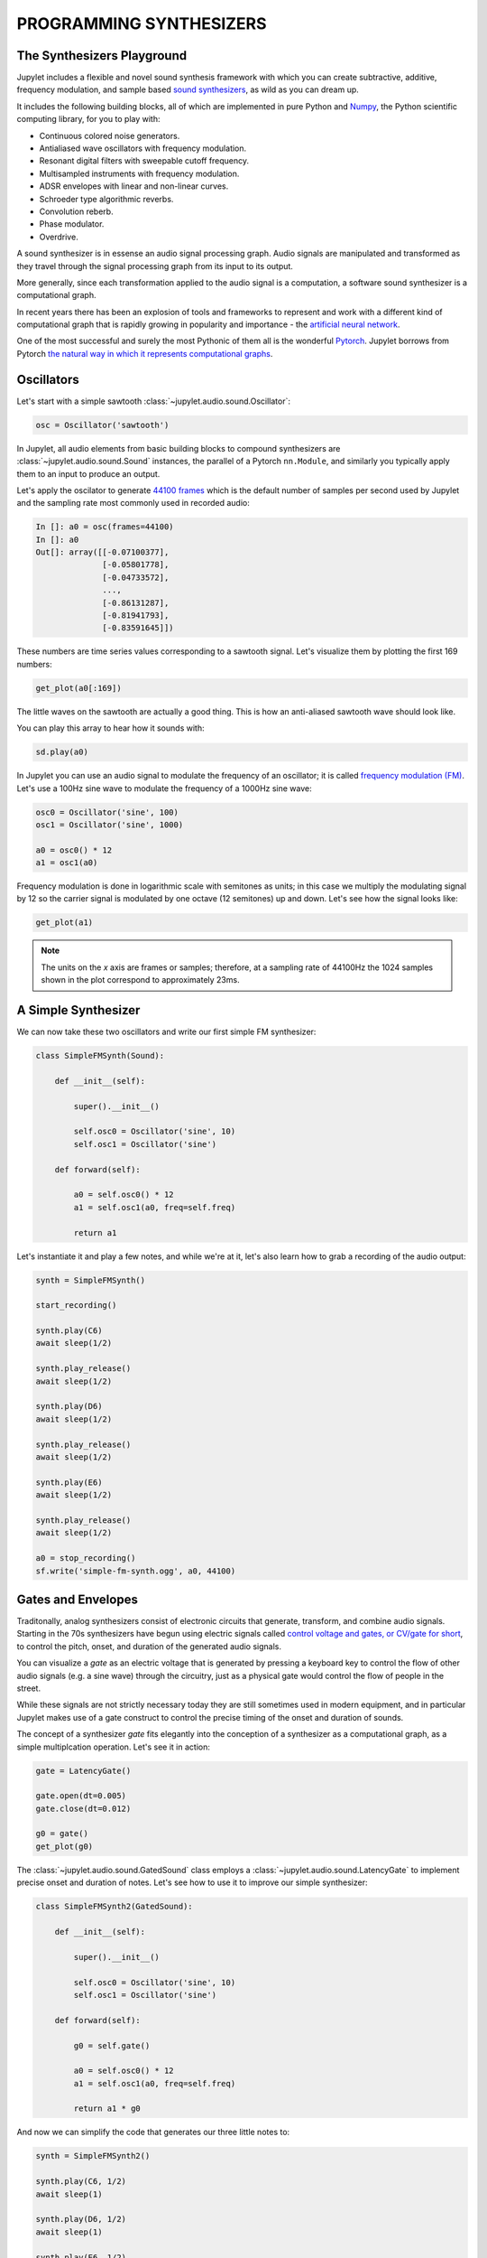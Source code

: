 PROGRAMMING SYNTHESIZERS
========================

The Synthesizers Playground
---------------------------

Jupylet includes a flexible and novel sound synthesis framework with which
you can create subtractive, additive, frequency modulation, and sample based 
`sound synthesizers <https://en.wikipedia.org/wiki/Software_synthesizer>`_, 
as wild as you can dream up.

It includes the following building blocks, all of which are implemented in 
pure Python and `Numpy <https://numpy.org/>`_, the Python scientific 
computing library, for you to play with:

* Continuous colored noise generators.
* Antialiased wave oscillators with frequency modulation.
* Resonant digital filters with sweepable cutoff frequency.
* Multisampled instruments with frequency modulation.
* ADSR envelopes with linear and non-linear curves.
* Schroeder type algorithmic reverbs.
* Convolution reberb.
* Phase modulator.
* Overdrive.

A sound synthesizer is in essense an audio signal processing graph. Audio 
signals are manipulated and transformed as they travel through the signal 
processing graph from its input to its output.

More generally, since each transformation applied to the audio signal is a 
computation, a software sound synthesizer is a computational graph. 

In recent years there has been an explosion of tools and frameworks to 
represent and work with a different kind of computational graph that is 
rapidly growing in popularity and importance - the `artificial neural network <https://en.wikipedia.org/wiki/Artificial_neural_network>`_.

One of the most successful and surely the most Pythonic of them all is the 
wonderful `Pytorch <https://pytorch.org/>`_. Jupylet borrows from Pytorch 
`the natural way in which it represents computational graphs <https://pytorch.org/tutorials/beginner/blitz/neural_networks_tutorial.html#define-the-network>`_. 


Oscillators
-----------

Let's start with a simple sawtooth :class:`~jupylet.audio.sound.Oscillator`\:

.. code-block:: python

    osc = Oscillator('sawtooth')

In Jupylet, all audio elements from basic building blocks to compound
synthesizers are :class:`~jupylet.audio.sound.Sound` instances, the parallel 
of a Pytorch ``nn.Module``, and similarly you typically apply them to an input 
to produce an output.

Let's apply the oscilator to generate `44100 frames <https://en.wikipedia.org/wiki/44,100_Hz>`_ 
which is the default number of samples per second used by Jupylet and the 
sampling rate most commonly used in recorded audio:

.. code-block:: python

    In []: a0 = osc(frames=44100)
    In []: a0
    Out[]: array([[-0.07100377],
                  [-0.05801778],
                  [-0.04733572],
                  ...,
                  [-0.86131287],
                  [-0.81941793],
                  [-0.83591645]])

These numbers are time series values corresponding to a sawtooth signal. Let's 
visualize them by plotting the first 169 numbers:

.. code-block:: python

    get_plot(a0[:169])
    
.. image:: ../images/sawtooth.png 

The little waves on the sawtooth are actually a good thing. This is how an 
anti-aliased sawtooth wave should look like.

You can play this array to hear how it sounds with:

.. code-block:: python

    sd.play(a0)

.. raw:: html

   <audio controls="controls">
         <source src="../_static/audio/sawtooth.ogg" type="audio/ogg">
         Your browser does not support the <code>audio</code> element.
   </audio>
   <br>
   <br>

In Jupylet you can use an audio signal to modulate the frequency of an 
oscillator; it is called `frequency modulation (FM) <https://en.wikipedia.org/wiki/Frequency_modulation>`_. 
Let's use a 100Hz sine wave to modulate the frequency of a 1000Hz sine wave:

.. code-block:: python

    osc0 = Oscillator('sine', 100)
    osc1 = Oscillator('sine', 1000)

    a0 = osc0() * 12
    a1 = osc1(a0)

Frequency modulation is done in logarithmic scale with semitones as units;
in this case we multiply the modulating signal by 12 so the carrier signal is 
modulated by one octave (12 semitones) up and down. Let's see how the signal 
looks like:

.. code-block:: python

    get_plot(a1)

.. image:: ../images/fm-sawtooth.png 

.. note::
    The units on the `x` axis are frames or samples; therefore, at a sampling 
    rate of 44100Hz the 1024 samples shown in the plot correspond to 
    approximately 23ms.


A Simple Synthesizer
--------------------

We can now take these two oscillators and write our first simple FM 
synthesizer:

.. code-block:: python

    class SimpleFMSynth(Sound):
        
        def __init__(self):
            
            super().__init__()
                    
            self.osc0 = Oscillator('sine', 10)
            self.osc1 = Oscillator('sine')
        
        def forward(self):
            
            a0 = self.osc0() * 12
            a1 = self.osc1(a0, freq=self.freq)
            
            return a1

Let's instantiate it and play a few notes, and while we're at it, let's also 
learn how to grab a recording of the audio output:

.. code-block:: python

    synth = SimpleFMSynth()

    start_recording()

    synth.play(C6)
    await sleep(1/2)

    synth.play_release()
    await sleep(1/2)

    synth.play(D6)
    await sleep(1/2)

    synth.play_release()
    await sleep(1/2)

    synth.play(E6)
    await sleep(1/2)

    synth.play_release()
    await sleep(1/2)

    a0 = stop_recording()
    sf.write('simple-fm-synth.ogg', a0, 44100)

.. raw:: html

   <audio controls="controls">
         <source src="../_static/audio/simple-fm-synth.ogg" type="audio/ogg">
         Your browser does not support the <code>audio</code> element.
   </audio>
   <br>
   <br>


Gates and Envelopes
-------------------

Traditonally, analog synthesizers consist of electronic circuits that generate,
transform, and combine audio signals. Starting in the 70s synthesizers have 
begun using electric signals called 
`control voltage and gates, or CV/gate for short <https://en.wikipedia.org/wiki/CV/gate>`_, 
to control the pitch, onset, and duration of the generated audio signals.

You can visualize a `gate` as an electric voltage that is generated by pressing 
a keyboard key to control the flow of other audio signals (e.g. a sine wave) 
through the circuitry, just as a physical gate would control the flow of people 
in the street.

While these signals are not strictly necessary today they are still sometimes
used in modern equipment, and in particular Jupylet makes use of a gate 
construct to control the precise timing of the onset and duration of sounds.

The concept of a synthesizer `gate` fits elegantly into the conception of 
a synthesizer as a computational graph, as a simple multiplcation operation. 
Let's see it in action:

.. code-block:: python

    gate = LatencyGate()

    gate.open(dt=0.005)
    gate.close(dt=0.012)

    g0 = gate()
    get_plot(g0)

.. image:: ../images/gate.png 

The :class:`~jupylet.audio.sound.GatedSound` class employs a 
:class:`~jupylet.audio.sound.LatencyGate` to implement precise onset
and duration of notes. Let's see how to use it to improve our simple 
synthesizer:

.. code-block:: python

    class SimpleFMSynth2(GatedSound):
        
        def __init__(self):
            
            super().__init__()
                    
            self.osc0 = Oscillator('sine', 10)
            self.osc1 = Oscillator('sine')
        
        def forward(self):
            
            g0 = self.gate()
            
            a0 = self.osc0() * 12
            a1 = self.osc1(a0, freq=self.freq)
            
            return a1 * g0

And now we can simplify the code that generates our three little notes to:

.. code-block:: python

    synth = SimpleFMSynth2()

    synth.play(C6, 1/2)
    await sleep(1)

    synth.play(D6, 1/2)
    await sleep(1)

    synth.play(E6, 1/2)
    await sleep(1)

And if we use it in a live loop, notes will be played with precise timing:

.. code-block:: python

    @app.sonic_live_loop
    async def loop0():
        
        use(SimpleFMSynth2())

        play(C6, 1/2)
        await sleep(1)

        play(D6, 1/2)
        await sleep(1)

        play(E6, 1/2)
        await sleep(1)

.. note::
    Remember you can stop the live loop above anytime with ``app.stop(loop0)``.

And now that we've entered the `gate` of sound synthesis, it's 
finally time for the `evnvelope`.

In `sound synthesis, envelopes <https://en.wikipedia.org/wiki/Envelope_(music)>`_ 
control the amplitude of the generated audio signal through time. In the latest 
version of our simple synthesizer the notes start and end abruptly. An envelope 
can let us shape the way in which each note starts, progresses, and ends.

The Jupylet envelope generator is a traditional four stages envelope generator 
consisting of an `attack` stage specified by the time it takes the envelope to 
reach its peak amplitude, a `decay` stage specified by the time it takes the 
envelope to decay to the `sustain` level of it third stage, and finally a 
`release` stage specified by the time it takes the envelope to decay back to 
zero amplitude once it is released.

.. note::
    The envelope generator was invented by `Robert Moog <https://en.wikipedia.org/wiki/Robert_Moog>`_ 
    the creator of the first commercial synthesizer, the Moog synthesizer, 
    and later the classic `Minimoog synthesizer <https://en.wikipedia.org/wiki/Minimoog>`_
    which was a staple of progressive rock music.

The Jupylet envelope generator expects a `gate` signal in its input to 
control the timing of the `attack` and `release` stages. Let's see an 
example: 

.. code-block:: python

    gate = LatencyGate()
    adsr = Envelope(attack=0.1, decay=0.1, sustain=0.5, release=0.3)

    gate.open(dt=0.1)
    gate.close(dt=0.4)

    g0 = gate(frames=44100)
    e0 = adsr(g0)

Here is a plot of the generated `envelope` signal in red overlayed on top of 
the `gate` signal in light blue. Note how the `gate` signal correponds to 
the `attack` and `release` stages of the `envelope`:

.. image:: ../images/adsr.png

And now that we know how to generate an evelope, let's see how to apply it to 
our simple synthesizer:

.. code-block:: python

    class SimpleFMSynth3(GatedSound):
        
        def __init__(self):
            
            super().__init__()
                    
            self.adsr = Envelope(attack=0.1, decay=0.1, sustain=0.5, release=0.5)
            
            self.osc0 = Oscillator('sine', 10)
            self.osc1 = Oscillator('sine')
        
        def forward(self):
            
            g0 = self.gate()
            e0 = self.adsr(g0)
            
            a0 = self.osc0() * 12
            a1 = self.osc1(a0, freq=self.freq)
            
            return a1 * e0

.. code-block:: python

    synth = SimpleFMSynth3()

    synth.play(C6, 1/2)
    await sleep(1)

    synth.play(D6, 1/2)
    await sleep(1)

    synth.play(E6, 1/2)
    await sleep(1)

.. raw:: html

   <audio controls="controls">
         <source src="../_static/audio/adsr.ogg" type="audio/ogg">
         Your browser does not support the <code>audio</code> element.
   </audio>
   <br>
   <br>


The Colors of Noise
-------------------

I always thought the term `white noise` was just a figure of speech, a slang. 
I was wrong. It turns out the term `white noise` is so called in analogy to 
`white light` - that is, the signal you would get if you mix together all the 
different sine waves in the world, all equally powerful.

And just as it is with light, `acoustic noise can have colors too <https://en.wikipedia.org/wiki/Colors_of_noise>`_,
ranging from `red` noise where the low frequency waves are more powerful, 
to `pink` noise, to `white` noise where all frequencies have equal power, to
`blue` noise, and finally to `violet` noise the high frequency 
waves are more powerful.

Imagine that we took apart a noise signal back to the separate sine waves 
it is made of and measured how powerful each of the sine waves is. If we did 
that we could then plot the power as a function of frequency, or as it is 
commonly known a `power spectrum <https://mathworld.wolfram.com/PowerSpectrum.html>`_.

Since the power of all the sine waves that make up white noise is equal, the 
`power spectrum` of white noise would look like an horizontal line. Similarly 
the power spectrum of `red` and `pink` noise would look like a downward slope 
and that of `blue` and `violet` noise would look like an upward slope, as 
illustrated in the following figure (from Wikimedia Common):

.. image:: https://upload.wikimedia.org/wikipedia/commons/6/6c/The_Colors_of_Noise.png
    :alt: Copyright Wikimedia Common, Creative Commons (CC BY-SA 3.0)

You can create a noise generator by specifying its color name or a value 
between -6 for `red` noise, and 6 for `violet` noise. Let's create and play 
some `violet` noise:

.. code-block:: python

    noise = Noise('violet')
    sd.play(noise(frames=44100))

.. raw:: html

   <audio controls="controls">
         <source src="../_static/audio/violet.ogg" type="audio/ogg">
         Your browser does not support the <code>audio</code> element.
   </audio>
   <br>
   <br>

Noise generators can be used to create a variety of effects. One interesting
application is to use `red` noise to modulate the frequency of another signal:

.. code-block:: python

    class Wobbly(GatedSound):
        
        def __init__(self):
            
            super().__init__()
                    
            self.adsr = Envelope(attack=0.01, decay=0.5, sustain=0., release=0., linear=False)
            
            self.noise = Noise('red')
            self.osc0 = Oscillator('tri')
            
        def forward(self):
            
            g0 = self.gate()
            e0 = self.adsr(g0)
            
            n0 = self.noise() 
            a0 = self.osc0(n0, freq=self.freq)

            return a0 * e0


    wobbly = Wobbly()

    wobbly.play_poly(C5)
    await sleep(1/4)

    wobbly.play_poly(E5)
    await sleep(1/4)

    wobbly.play_poly(G5)
    await sleep(1/4)

    wobbly.play_poly(B5)
    await sleep(1/4)

    wobbly.play_poly(C6)
    await sleep(1)

.. raw:: html

   <audio controls="controls">
         <source src="../_static/audio/wobbly.ogg" type="audio/ogg">
         Your browser does not support the <code>audio</code> element.
   </audio>
   <br>
   <br>


Filters
-------

The next staple element of sound synthesis up our sleeve is the 
`audio filter <https://en.wikipedia.org/wiki/Audio_filter>`_. Filters are used 
in `subtractive synthesis <https://en.wikipedia.org/wiki/Subtractive_synthesis>`_ 
to attenuate particular frequencies in an audio signal rich in harmonics, 
similar to how your lips attenuate the sound coming out of your mouth as you 
speak or sing.

Jupylet includes a resonant filter parameterized by a `cutoff` frequency, that 
can operate in one of three modes; as a `lowpass` filter that attenuates 
frequencies above the `cutoff` frequency, a `highpass` filter that attenuates
frequencies below the `cutoff` frequency, or a `bandpass` filter that 
attenuates frequencies outside a band of frequencies centered around the 
`cutoff` frequency.

As we saw above, `white` noise is made of sine waves of all frequencies, all 
having equal power. We can therefore apply a filter to white noise to see how 
it attenuates the power of different frequencies; Let's do that with a 
`lowpass` filter and a `cutoff` frequency of `3000Hz`:

.. code:: python

    noise = Noise('white')
    lowpass = ResonantFilter(3000, 'lowpass')

    n0 = noise(frames=44100 * 128)
    a0 = lowpass(n0)

    get_power_spectrum_plot(a0, xlim=(0, 8000), ylim=(20, 70))

.. image:: ../images/lowpass.png 

What a beauty. Now let's try it again with some resonance at the cutoff 
frequency:

.. code:: python

    noise = Noise('white')
    lowpass = ResonantFilter(3000, 'lowpass', resonance=2)

    n0 = noise(frames=44100 * 128)
    a0 = lowpass(n0)

    get_power_spectrum_plot(a0, xlim=(0, 8000), ylim=(20, 70))

.. image:: ../images/resonance.png 

A resonant filter amplifies the frequencies around its cutoff frequency. It 
works similar to the resonance chamber of a guitar in that it is designed to 
amplify particular frequencies. 

You may have wondered about the little waves that were visible in the 
antialiased sawtooth wave that we saw in the beginning of this chapter. They 
were there because a `sawtooth wave <https://en.wikipedia.org/wiki/Sawtooth_wave>`_ 
is actually made of many simple sine waves of different frequencies and power. 

These waves are also called `tones` or `partials`. The preceived pitch of the 
sawtooth wave is determined by the `partial` with the lowest frequency, which 
is called the `fundamental`. In a sawtooth wave, the frequencies of all the 
partials are interger multiples (also called `harmonics`) of the fundamental 
frequency, and their amplitude is inversely proportional to the integer 
multiple. 

You can read more about it in the Wikipedia article on the 
`Harmonic series <https://en.wikipedia.org/wiki/Harmonic_series_(music)>`_.

OK, it's time to put it all together into a synthesizer inspired by the sound 
of the `Roland TB-303 Bass Line <https://en.wikipedia.org/wiki/Roland_TB-303>`_. 
The distinctive sound of the TB-303 is created by sweeping the cutoff 
frequency of a resonant lowpass filter from an initial high cutoff frequency 
down to the frequency of the note being played. To implement the sweep we 
employ a second envelope and configure it to decay nonlinearly from 1 to 0, 
and then we use it to modulate the cutoff frequency of the filter. As usual 
the modulation is done in logarithmic scale with semitones as units.

.. code:: python

    class TB303(GatedSound):
        
        def __init__(self):
            
            super().__init__()
            
            self.shape = 'sawtooth'
            self.resonance = 2
            self.cutoff = 0
            self.decay = 1

            self.env0 = Envelope(0.01, 0., 1., 0.01)
            self.env1 = Envelope(0., 1., 0., 0., linear=False)
            
            self.osc0 = Oscillator('sawtooth')
            
            self.filter = ResonantFilter(btype='lowpass', resonance=2)
            
        def forward(self):
            
            g0 = self.gate()
            
            e0 = self.env0(g0)
            e1 = self.env1(g0, decay=self.decay) * 12 * 8
                    
            a0 = self.osc0(shape=self.shape, freq=self.freq) 
            
            a1 = self.filter(
                a0, 
                key_modulation=e1+self.cutoff, 
                resonance=self.resonance,
                freq=self.freq,
            )
            
            return a1 * e0

.. note::
    We declared the `shape`, `resonance`, `cutoff`, and `decay` variables as 
    members of the synthesizer class since this will enable us to specify 
    their values in calls to the ``use()`` and ``play()`` functions - for 
    example ``play(C4, 1/2, resonance=4, decay=2)``.

And now that the synthesizer is ready let's instantiate it, set up a nice 
reverb effect, and start two simple simultaneous loops:

.. code:: python

    tb303 = TB303()

    set_effects(ConvolutionReverb(impulse.InsidePiano))


    @app.sonic_live_loop2
    async def loop0():

        use(tb303, resonance=8, decay=1, cutoff=12, amp=1)

        play(C3, 1/2)
        await sleep(2)
        
        play(G2, 1/2)
        await sleep(2)
        
        play(Ds3, 1/2)
        await sleep(2)
        
        play(C3, 1/2)
        await sleep(2)
        

    @app.sonic_live_loop2
    async def loop1():
                
        use(tb303, resonance=8, decay=1/8, cutoff=48, amp=1)
        
        play(C2, 1/8)
        await sleep(1/4)
        
        play(C3, 1/8)
        await sleep(1/4)
    
.. raw:: html

   <audio controls="controls" loop>
         <source src="../_static/audio/tb303.5.ogg" type="audio/ogg">
         Your browser does not support the <code>audio</code> element.
   </audio>
   <br>
   <br>

.. note::
    If you update a live loop decorated with :func:`@app.sonic_live_loop2 <jupylet.app.App.sonic_live_loop2>`
    the new code will kick in once the current cycle through the loop 
    completes.


What Next?
----------

Now it's up to you. There are plenty of subjects we did not cover here but
what has been covered should be just enough to get you started like a 
ballistic missile into sound synthesis play land.

Go on and create your own synthesizers and even your own components and 
algorithms; the main take away is that this framework gives you complete 
flexibility to create whatever you imagine; this is exactly how all the 
existing components and effects came to be.

One thing to keep in mind though, is that sound processing is real time, and
you should therefore code your algorithms to be as efficient as possible.

Finally, the world of sound synthesis is as deep and as wide as an ocean and
there is a tremendous amount of information online. However, if I need to
pick one starting point to recommend it would be 
`the online article series by Sound On Sound called Synth Secrets <https://www.soundonsound.com/series/synth-secrets>`_.

